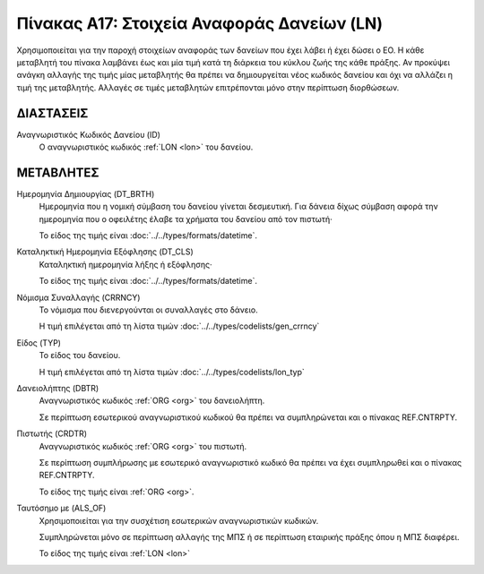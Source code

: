 
Πίνακας Α17: Στοιχεία Αναφοράς Δανείων (LN)
===========================================
Χρησιμοποιείται για την παροχή στοιχείων αναφοράς των δανείων που έχει λάβει ή
έχει δώσει ο ΕΟ. Η κάθε μεταβλητή του πίνακα λαμβάνει έως και μία τιμή κατά τη
διάρκεια του κύκλου ζωής της κάθε πράξης.  Αν προκύψει ανάγκη αλλαγής της τιμής
μίας μεταβλητής θα πρέπει να δημιουργείται νέος κωδικός δανείου και όχι να
αλλάζει η τιμή της μεταβλητής.  Αλλαγές σε τιμές μεταβλητών επιτρέπονται μόνο
στην περίπτωση διορθώσεων.


ΔΙΑΣΤΑΣΕΙΣ
----------

Αναγνωριστικός Κωδικός Δανείου (ID)
    Ο αναγνωριστικός κωδικός :ref:`LON <lon>` του δανείου.


ΜΕΤΑΒΛΗΤΕΣ
----------

Ημερομηνία Δημιουργίας (DT_BRTH)
    Ημερομηνία που η νομική σύμβαση του δανείου γίνεται δεσμευτική.  Για δάνεια δίχως σύμβαση αφορά την ημερομηνία που ο οφειλέτης έλαβε τα χρήματα του δανείου από τον πιστωτή·

    Το είδος της τιμής είναι :doc:`../../types/formats/datetime`.

.. _oilonclose:

Καταληκτική Ημερομηνία Εξόφλησης (DT_CLS)
    Καταληκτική ημερομηνία λήξης ή εξόφλησης·

    Το είδος της τιμής είναι :doc:`../../types/formats/datetime`.
    
.. _loncurrency:

Νόμισμα Συναλλαγής (CRRNCY)
    Το νόμισμα που διενεργούνται οι συναλλαγές στο δάνειο.

    Η τιμή επιλέγεται από τη λίστα τιμών :doc:`../../types/codelists/gen_crrncy`

Είδος (TYP)
    Το είδος του δανείου.

    Η τιμή επιλέγεται από τη λίστα τιμών :doc:`../../types/codelists/lon_typ`

Δανειολήπτης (DBTR)
    Αναγνωριστικός κωδικός :ref:`ORG <org>` του δανειολήπτη.
    
    Σε περίπτωση εσωτερικού αναγνωριστικού κωδικού θα πρέπει να συμπληρώνεται και ο πίνακας REF.CNTRPTY.

Πιστωτής (CRDTR)
    Αναγνωριστικός κωδικός :ref:`ORG <org>` του πιστωτή.

    Σε περίπτωση συμπλήρωσης με εσωτερικό αναγνωριστικό κωδικό θα πρέπει να έχει συμπληρωθεί και ο πίνακας REF.CNTRPTY.

    Το είδος της τιμής είναι :ref:`ORG <org>`.

Ταυτόσημο με (ALS_OF)
    Χρησιμοποιείται για την συσχέτιση εσωτερικών αναγνωριστικών κωδικών.

    Συμπληρώνεται μόνο σε περίπτωση αλλαγής της ΜΠΣ ή σε περίπτωση εταιρικής πράξης όπου η ΜΠΣ διαφέρει.

    Το είδος της τιμής είναι :ref:`LON <lon>`
